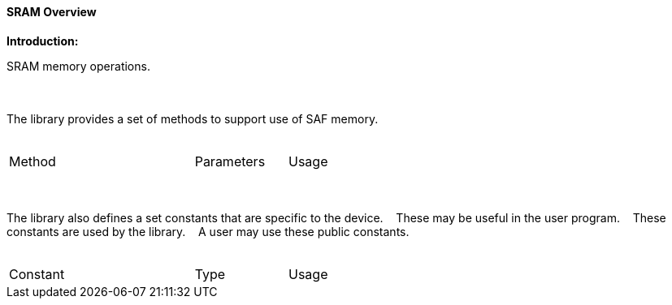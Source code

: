 ==== SRAM Overview

*Introduction:*

SRAM memory operations.&#160;&#160;&#160;

{empty} +
{empty} +
The library provides a set of methods to support use of SAF memory.
{empty} +
{empty} +
[cols="2,1,3",width="80%"]
|===
|Method
|Parameters
|Usage


|===


{empty} +
{empty} +
The library also defines a set constants that are specific to the device.&#160;&#160;&#160;
These may be useful in the user program.&#160;&#160;&#160;
These constants are used by the library.&#160;&#160;&#160;
A user may use these public constants.
{empty} +
{empty} +
[cols="2,1,3",width="80%"]
|===
|Constant
|Type
|Usage


|===

